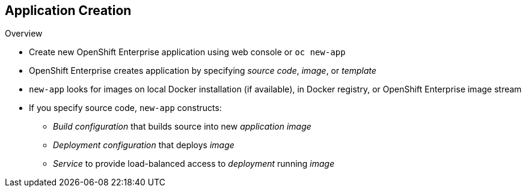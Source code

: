 == Application Creation


.Overview

* Create new OpenShift Enterprise application using web console or `oc new-app`

* OpenShift Enterprise creates application by specifying _source code_, _image_, or _template_
* `new-app` looks for images on local Docker installation (if available), in Docker registry, or OpenShift Enterprise image stream

* If you specify source code, `new-app` constructs:
** _Build configuration_ that builds source into new _application image_
** _Deployment configuration_ that deploys _image_
** _Service_ to provide load-balanced access to _deployment_ running _image_

ifdef::showscript[]

=== Transcript

You can create a new OpenShift Enterprise application using the web console or
 by running the `oc new-app` command from the CLI. OpenShift Enterprise creates
  a new application by specifying source code, images, or templates. The
   `new-app` command looks for images on the local Docker installation
    (if available), in a Docker registry, or an OpenShift Enterprise image
     stream.

endif::showscript[]

